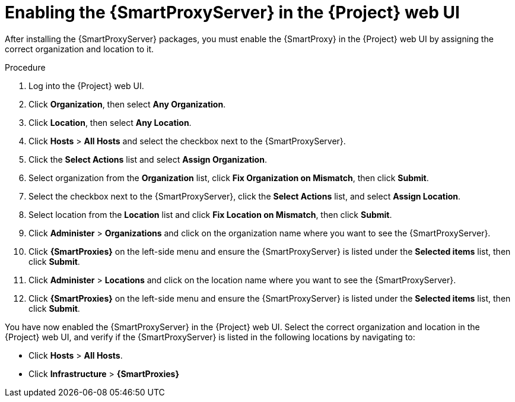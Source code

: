 [id="assigning-organization-location-capsule-server_{context}"]

= Enabling the {SmartProxyServer} in the {Project} web UI

After installing the {SmartProxyServer} packages, you must enable the {SmartProxy} in the {Project} web UI by assigning the correct organization and location to it.

.Procedure

. Log into the {Project} web UI.
. Click *Organization*, then select *Any Organization*.
. Click *Location*, then select *Any Location*.
. Click *Hosts* > *All Hosts* and select the checkbox next to the {SmartProxyServer}. 
. Click the *Select Actions* list and select *Assign Organization*. 
. Select organization from the *Organization* list, click *Fix Organization on Mismatch*, then click *Submit*. 
. Select the checkbox next to the {SmartProxyServer}, click the *Select Actions* list, and select *Assign Location*. 
. Select location from the *Location* list and click *Fix Location on Mismatch*, then click *Submit*.
. Click *Administer* > *Organizations* and click on the organization name where you want to see the {SmartProxyServer}.
. Click *{SmartProxies}* on the left-side menu and ensure the {SmartProxyServer} is listed under the *Selected items* list, then click *Submit*.
. Click *Administer* > *Locations* and click on the location name where you want to see the {SmartProxyServer}.
. Click *{SmartProxies}* on the left-side menu and ensure the {SmartProxyServer} is listed under the *Selected items* list, then click *Submit*.

You have now enabled the {SmartProxyServer} in the {Project} web UI. Select the correct organization and location in the {Project} web UI, and verify if the {SmartProxyServer} is listed in the following locations by navigating to:

* Click *Hosts* > *All Hosts*.
* Click *Infrastructure* > *{SmartProxies}*
